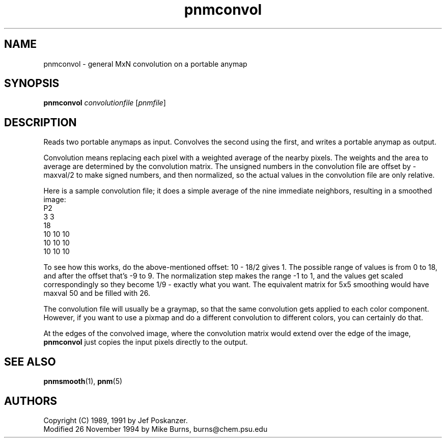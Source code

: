 .TH pnmconvol 1 "26 November 1994"
.IX pnmconvol
.SH NAME
pnmconvol - general MxN convolution on a portable anymap
.SH SYNOPSIS
.B pnmconvol
.I convolutionfile
.RI [ pnmfile ]
.SH DESCRIPTION
Reads two portable anymaps as input.
Convolves the second using the first,
and writes a portable anymap as output.
.IX convolution
.PP
Convolution means replacing each pixel with a weighted average of the
nearby pixels.  The weights and the area to average are determined by
the convolution matrix.
The unsigned numbers in the convolution file are offset by -maxval/2 to
make signed numbers, and then normalized, so the actual values in the
convolution file are only relative.
.PP
Here is a sample convolution file;
it does a simple average of the nine immediate neighbors, resulting
in a smoothed image:
.nf
    P2
    3 3
    18
    10 10 10
    10 10 10
    10 10 10
.fi
.PP
To see how this works, do the above-mentioned offset: 10 - 18/2 gives 1.
The possible range of values is from 0 to 18, and after the offset
that's -9 to 9.  The normalization step makes the range -1 to 1, and
the values get scaled correspondingly so they become 1/9 - exactly what
you want.
The equivalent matrix for 5x5 smoothing would have maxval 50 and be
filled with 26.
.PP
The convolution file will usually be a graymap,
so that the same convolution gets applied to each color component.
However, if you want to use a pixmap and do a different convolution to
different colors, you can certainly do that.
.PP
At the edges of the convolved image, where the convolution matrix would
extend over the edge of the image, 
.B pnmconvol
just copies the input pixels directly to the output.

.SH "SEE ALSO"
.BR pnmsmooth (1), 
.BR pnm (5)

.SH AUTHORS
Copyright (C) 1989, 1991 by Jef Poskanzer.
.br
Modified 26 November 1994 by Mike Burns, burns@chem.psu.edu
.\" Permission to use, copy, modify, and distribute this software and its
.\" documentation for any purpose and without fee is hereby granted, provided
.\" that the above copyright notice appear in all copies and that both that
.\" copyright notice and this permission notice appear in supporting
.\" documentation.  This software is provided "as is" without express or
.\" implied warranty.
